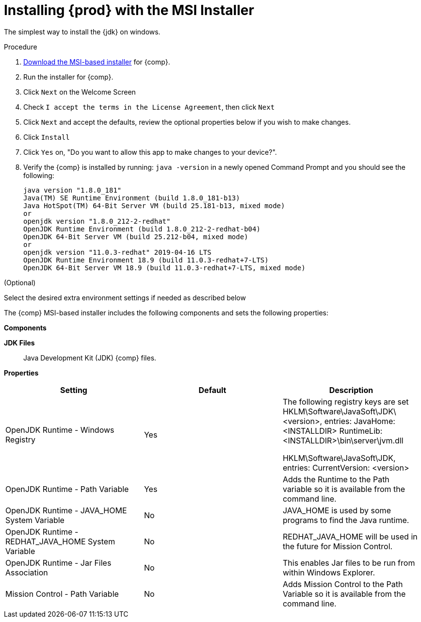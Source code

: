 [id="proc_windows_installing_openjdk_msi"]
= Installing {prod} with the MSI Installer

The simplest way to install the {jdk} on windows.

.Procedure
. link:{openjdk-download-url}[Download the MSI-based installer] for {comp}.
. Run the installer for {comp}.
. Click `Next` on the Welcome Screen
. Check `I accept the terms in the License Agreement`, then click `Next`
. Click `Next` and accept the defaults, review the optional properties below if you wish to make changes.
. Click `Install`
. Click `Yes` on, "Do you want to allow this app to make changes to your device?".
. Verify the {comp} is installed by running: `java -version` in a newly opened Command Prompt and you should see the following:
+
----
java version "1.8.0_181"
Java(TM) SE Runtime Environment (build 1.8.0_181-b13)
Java HotSpot(TM) 64-Bit Server VM (build 25.181-b13, mixed mode)
or
openjdk version "1.8.0_212-2-redhat"
OpenJDK Runtime Environment (build 1.8.0_212-2-redhat-b04)
OpenJDK 64-Bit Server VM (build 25.212-b04, mixed mode)
or
openjdk version "11.0.3-redhat" 2019-04-16 LTS
OpenJDK Runtime Environment 18.9 (build 11.0.3-redhat+7-LTS)
OpenJDK 64-Bit Server VM 18.9 (build 11.0.3-redhat+7-LTS, mixed mode)
----

.(Optional)
Select the desired extra environment settings if needed as described below


The {comp} MSI-based installer includes the following components and sets the following properties:

*Components*

**JDK Files**::
  Java Development Kit (JDK) {comp} files.

*Properties*
[cols=3*,options=header]
|===
|Setting
|Default
|Description

|OpenJDK Runtime - Windows Registry
| Yes
| The following registry keys are set
HKLM\Software\JavaSoft\JDK\<version>, entries:
    JavaHome: <INSTALLDIR>
    RuntimeLib: <INSTALLDIR>\bin\server\jvm.dll

HKLM\Software\JavaSoft\JDK, entries:
    CurrentVersion: <version>


|OpenJDK Runtime - Path Variable
| Yes
| Adds the Runtime to the Path variable so it is available from the command line.

|OpenJDK Runtime - JAVA_HOME System Variable
| No
| JAVA_HOME is used by some programs to find the Java runtime.

|OpenJDK Runtime - REDHAT_JAVA_HOME System Variable
| No
| REDHAT_JAVA_HOME will be used in the future for Mission Control.

|OpenJDK Runtime - Jar Files Association
| No
| This enables Jar files to be run from within Windows Explorer.

|Mission Control - Path Variable
| No
| Adds Mission Control to the Path Variable so it is available from the command line.
|===
